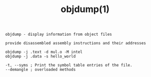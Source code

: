 #+title: objdump(1)
#+options: ^:nil num:nil author:nil email:nil creator:nil timestamp:nil

=objdump - display information from object files=

#+BEGIN_EXAMPLE
  provide disassembled assembly instructions and their addresses

  objdump -j .text -d mul.o -M intel
  objdump -j .data -s hello_world

  -t, --syms ; Print the symbol table entries of the file.
  --demangle ; overloaded methods
#+END_EXAMPLE
